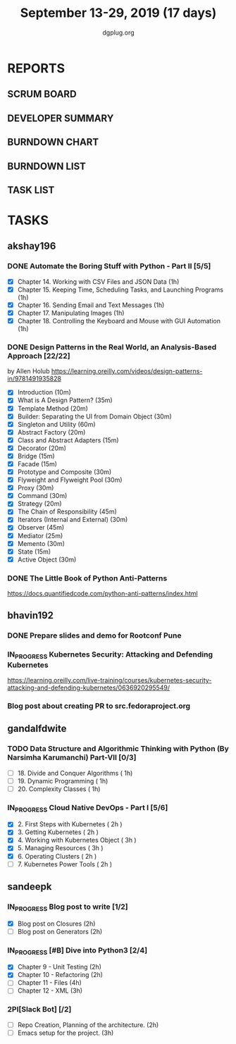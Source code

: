 #+TITLE: September 13-29, 2019 (17 days)
#+AUTHOR: dgplug.org
#+EMAIL: users@lists.dgplug.org
#+PROPERTY: Effort_ALL 0 0:05 0:10 0:30 1:00 2:00 3:00 4:00
#+COLUMNS: %35ITEM %TASKID %OWNER %3PRIORITY %TODO %5ESTIMATED{+} %3ACTUAL{+}
* REPORTS
** SCRUM BOARD
#+BEGIN: block-update-board
#+END:
** DEVELOPER SUMMARY
#+BEGIN: block-update-summary
#+END:
** BURNDOWN CHART
#+BEGIN: block-update-graph
#+END:
** BURNDOWN LIST
#+PLOT: title:"Burndown" ind:1 deps:(3 4) set:"term dumb" set:"xtics scale 0.5" set:"ytics scale 0.5" file:"burndown.plt" set:"xrange [0:17]"
#+BEGIN: block-update-burndown
#+END:
** TASK LIST
#+BEGIN: columnview :hlines 2 :maxlevel 5 :id "TASKS"
#+END:
* TASKS
  :PROPERTIES:
  :ID:       TASKS
  :SPRINTLENGTH: 17
  :SPRINTSTART: <2019-09-13>
  :wpd-akshay196: 1
  :wpd-bhavin192: 1
  :wpd-gandalfdwite: 1
  :wpd-sandeepk: 1.176
  :END:
** akshay196
*** DONE Automate the Boring Stuff with Python - Part II [5/5]
    CLOSED: [2019-09-19 Thu 08:00]
    :PROPERTIES:
    :ESTIMATED: 5
    :ACTUAL:   5.55
    :OWNER: akshay196
    :ID: READ.1567504631
    :TASKID: READ.1567504631
    :END:
    :LOGBOOK:
    CLOCK: [2019-09-19 Thu 07:11]--[2019-09-19 Thu 08:00] =>  0:49
    CLOCK: [2019-09-18 Wed 21:36]--[2019-09-18 Wed 22:10] =>  0:34
    CLOCK: [2019-09-18 Wed 08:02]--[2019-09-18 Wed 08:40] =>  0:38
    CLOCK: [2019-09-18 Wed 07:59]--[2019-09-18 Wed 08:02] =>  0:03
    CLOCK: [2019-09-17 Tue 22:36]--[2019-09-17 Tue 23:51] =>  1:15
    CLOCK: [2019-09-17 Tue 07:12]--[2019-09-17 Tue 08:26] =>  1:14
    CLOCK: [2019-09-16 Mon 22:08]--[2019-09-16 Mon 22:20] =>  0:12
    CLOCK: [2019-09-14 Sat 19:04]--[2019-09-14 Sat 19:52] =>  0:48
    :END:
    - [X] Chapter 14. Working with CSV Files and JSON Data                    (1h)
    - [X] Chapter 15. Keeping Time, Scheduling Tasks, and Launching Programs  (1h)
    - [X] Chapter 16. Sending Email and Text Messages                         (1h)
    - [X] Chapter 17. Manipulating Images                                     (1h)
    - [X] Chapter 18. Controlling the Keyboard and Mouse with GUI Automation  (1h)
*** DONE Design Patterns in the Real World, an Analysis-Based Approach [22/22]
    CLOSED: [2019-09-29 Sun 21:22]
    :PROPERTIES:
    :ESTIMATED: 10
    :ACTUAL:   7.87
    :OWNER: akshay196
    :ID: READ.1568391828
    :TASKID: READ.1568391828
    :END:
    :LOGBOOK:
    CLOCK: [2019-09-29 Sun 21:07]--[2019-09-29 Sun 21:21] =>  0:14
    CLOCK: [2019-09-29 Sun 20:38]--[2019-09-29 Sun 21:00] =>  0:22
    CLOCK: [2019-09-29 Sun 17:06]--[2019-09-29 Sun 17:29] =>  0:23
    CLOCK: [2019-09-29 Sun 15:46]--[2019-09-29 Sun 15:59] =>  0:13
    CLOCK: [2019-09-29 Sun 14:41]--[2019-09-29 Sun 15:08] =>  0:27
    CLOCK: [2019-09-29 Sun 09:58]--[2019-09-29 Sun 10:13] =>  0:15
    CLOCK: [2019-09-28 Sat 23:27]--[2019-09-29 Sun 00:10] =>  0:43
    CLOCK: [2019-09-28 Sat 21:49]--[2019-09-28 Sat 22:19] =>  0:30
    CLOCK: [2019-09-28 Sat 16:01]--[2019-09-28 Sat 16:23] =>  0:22
    CLOCK: [2019-09-27 Fri 20:24]--[2019-09-27 Fri 20:44] =>  0:20
    CLOCK: [2019-09-25 Wed 20:06]--[2019-09-25 Wed 20:50] =>  0:44
    CLOCK: [2019-09-24 Tue 07:15]--[2019-09-24 Tue 07:29] =>  0:14
    CLOCK: [2019-09-23 Mon 22:05]--[2019-09-23 Mon 22:54] =>  0:49
    CLOCK: [2019-09-23 Mon 07:32]--[2019-09-23 Mon 08:14] =>  0:42
    CLOCK: [2019-09-22 Sun 17:51]--[2019-09-22 Sun 18:06] =>  0:15
    CLOCK: [2019-09-21 Sat 11:53]--[2019-09-21 Sat 13:04] =>  1:11
    CLOCK: [2019-09-19 Thu 23:28]--[2019-09-19 Thu 23:36] =>  0:08
    :END:
    by Allen Holub
    https://learning.oreilly.com/videos/design-patterns-in/9781491935828
    - [X] Introduction                                   (10m)
    - [X] What is A Design Pattern?                      (35m)
    - [X] Template Method                                (20m)
    - [X] Builder: Separating the UI from Domain Object  (30m)
    - [X] Singleton and Utility                          (60m)
    - [X] Abstract Factory                               (20m)
    - [X] Class and Abstract Adapters                    (15m)
    - [X] Decorator                                      (20m)
    - [X] Bridge                                         (15m)
    - [X] Facade                                         (15m)
    - [X] Prototype and Composite                        (30m)
    - [X] Flyweight and Flyweight Pool                   (30m)
    - [X] Proxy                                          (30m)
    - [X] Command                                        (30m)
    - [X] Strategy                                       (20m)
    - [X] The Chain of Responsibility                    (45m)
    - [X] Iterators (Internal and External)              (30m)
    - [X] Observer                                       (45m)
    - [X] Mediator                                       (25m)
    - [X] Memento                                        (30m)
    - [X] State                                          (15m)
    - [X] Active Object                                  (30m)
*** DONE The Little Book of Python Anti-Patterns
    CLOSED: [2019-09-30 Mon 08:01]
    :PROPERTIES:
    :ESTIMATED: 2
    :ACTUAL:   1.87
    :OWNER: akshay196
    :ID: READ.1568393288
    :TASKID: READ.1568393288
    :END:
    :LOGBOOK:
    CLOCK: [2019-09-30 Mon 07:02]--[2019-09-30 Mon 08:01] =>  0:59
    CLOCK: [2019-09-29 Sun 21:46]--[2019-09-29 Sun 22:39] =>  0:53
    :END:
    https://docs.quantifiedcode.com/python-anti-patterns/index.html
** bhavin192
*** DONE Prepare slides and demo for Rootconf Pune
    CLOSED: [2019-09-21 Sat 14:31]
    :PROPERTIES:
    :ESTIMATED: 8
    :ACTUAL:   7.02
    :OWNER:    bhavin192
    :ID:       OPS.1568541676
    :TASKID:   OPS.1568541676
    :END:
    :LOGBOOK:
    CLOCK: [2019-09-21 Sat 14:11]--[2019-09-21 Sat 14:31] =>  0:20
    CLOCK: [2019-09-21 Sat 01:31]--[2019-09-21 Sat 02:23] =>  0:52
    CLOCK: [2019-09-21 Sat 00:37]--[2019-09-21 Sat 01:31] =>  0:54
    CLOCK: [2019-09-20 Fri 18:56]--[2019-09-20 Fri 19:35] =>  0:39
    CLOCK: [2019-09-19 Thu 21:43]--[2019-09-19 Thu 22:41] =>  0:58
    CLOCK: [2019-09-19 Thu 19:45]--[2019-09-19 Thu 20:33] =>  0:48
    CLOCK: [2019-09-17 Tue 22:09]--[2019-09-17 Tue 22:33] =>  0:24
    CLOCK: [2019-09-17 Tue 20:18]--[2019-09-17 Tue 20:24] =>  0:06
    CLOCK: [2019-09-17 Tue 18:52]--[2019-09-17 Tue 19:41] =>  0:49
    CLOCK: [2019-09-16 Mon 19:16]--[2019-09-16 Mon 20:27] =>  1:11
    :END:
*** IN_PROGRESS Kubernetes Security: Attacking and Defending Kubernetes
    :PROPERTIES:
    :ESTIMATED: 4
    :ACTUAL:   0.83
    :OWNER:    bhavin192
    :ID:       READ.1568541771
    :TASKID:   READ.1568541771
    :END:
    :LOGBOOK:
    CLOCK: [2019-09-23 Mon 19:20]--[2019-09-23 Mon 20:10] =>  0:50
    :END:
    https://learning.oreilly.com/live-training/courses/kubernetes-security-attacking-and-defending-kubernetes/0636920295549/
*** Blog post about creating PR to src.fedoraproject.org
    :PROPERTIES:
    :ESTIMATED: 5
    :ACTUAL:
    :OWNER:    bhavin192
    :ID:       WRITE.1568541846
    :TASKID:   WRITE.1568541846
    :END:
** gandalfdwite
*** TODO Data Structure and Algorithmic Thinking with Python (By Narsimha Karumanchi) Part-VII [0/3]
    :PROPERTIES:
    :ESTIMATED: 3.0
    :ACTUAL:   0.00
    :OWNER: gandalfdwite
    :ID: READ.1553531542
    :TASKID: READ.1553531542
    :END:
    - [ ] 18. Divide and Conquer Algorithms    ( 1h)
    - [ ] 19. Dynamic Programming              ( 1h)
    - [ ] 20. Complexity Classes               ( 1h)
*** IN_PROGRESS Cloud Native DevOps - Part I [5/6]
    :PROPERTIES:
    :ESTIMATED: 14.0
    :ACTUAL:   14.12
    :OWNER: gandalfdwite
    :ID: READ.1568308423
    :TASKID: READ.1568308423
    :END:
    :LOGBOOK:
    CLOCK: [2019-09-26 Thu 21:29]--[2019-09-26 Thu 22:30] =>  1:01
    CLOCK: [2019-09-25 Wed 23:00]--[2019-09-26 Thu 00:16] =>  1:16
    CLOCK: [2019-09-24 Tue 23:30]--[2019-09-25 Wed 00:41] =>  1:11
    CLOCK: [2019-09-22 Sun 13:37]--[2019-09-22 Sun 14:59] =>  1:22
    CLOCK: [2019-09-21 Sat 22:53]--[2019-09-22 Sun 00:20] =>  1:27
    CLOCK: [2019-09-19 Thu 21:10]--[2019-09-19 Thu 22:07] =>  0:57
    CLOCK: [2019-09-18 Wed 19:52]--[2019-09-18 Wed 20:48] =>  0:56
    CLOCK: [2019-09-17 Tue 20:48]--[2019-09-17 Tue 21:53] =>  1:05
    CLOCK: [2019-09-15 Sun 11:40]--[2019-09-15 Sun 13:54] =>  2:14
    CLOCK: [2019-09-15 Sun 09:42]--[2019-09-15 Sun 10:20] =>  0:38
    CLOCK: [2019-09-14 Sat 21:26]--[2019-09-14 Sat 22:22] =>  0:56
    CLOCK: [2019-09-13 Fri 23:57]--[2019-09-14 Sat 01:01] =>  1:04
    :END:
    - [X] 2. First Steps with Kubernetes       ( 2h )
    - [X] 3. Getting Kubernetes                ( 2h )
    - [X] 4. Working with Kubernetes Object    ( 3h )
    - [X] 5. Managing Resources                ( 3h )
    - [X] 6. Operating Clusters                ( 2h )
    - [ ] 7. Kubernetes Power Tools            ( 2h )
** sandeepk
*** IN_PROGRESS Blog post to write [1/2]
    :PROPERTIES:
    :ESTIMATED: 4
    :ACTUAL:   3.67
    :OWNER: sandeepk
    :ID: WRITE.1560792221
    :TASKID: WRITE.1560792221
    :END:
    :LOGBOOK:
    CLOCK: [2019-09-19 Thu 22:30]--[2019-09-19 Thu 23:00] =>  0:30
    CLOCK: [2019-09-18 Wed 08:30]--[2019-09-18 Wed 09:00] =>  0:30
    CLOCK: [2019-09-17 Tue 23:30]--[2019-09-18 Wed 00:10] =>  0:40
    CLOCK: [2019-09-17 Tue 20:30]--[2019-09-17 Tue 20:50] =>  0:20
    CLOCK: [2019-09-17 Tue 09:00]--[2019-09-17 Tue 10:05] =>  1:05
    CLOCK: [2019-09-16 Mon 20:30]--[2019-09-16 Mon 21:05] =>  0:35
    :END:
    - [X] Blog post on Closures   (2h)
    - [ ] Blog post on Generators (2h)
*** IN_PROGRESS [#B] Dive into Python3 [2/4]
    :PROPERTIES:
    :ESTIMATED: 11
    :ACTUAL:   3.43
    :OWNER: sandeepk
    :ID: READ.1559639223
    :TASKID: READ.1559639223
    :END:
    :LOGBOOK:
    CLOCK: [2019-09-22 Sun 23:30]--[2019-09-23 Mon 00:56] =>  1:26
    CLOCK: [2019-09-22 Sun 18:00]--[2019-09-22 Sun 19:00] =>  1:00
    CLOCK: [2019-09-16 Mon 08:30]--[2019-09-16 Mon 09:30] =>  1:00
    :END:
    - [X] Chapter 9 - Unit Testing  (2h)
    - [X] Chapter 10 - Refactoring  (2h)
    - [ ] Chapter 11 - Files        (4h)
    - [ ] Chapter 12 - XML          (3h)

*** 2PI[Slack Bot] [/2]
    :PROPERTIES:
    :ESTIMATED: 5
    :ACTUAL:
    :OWNER: sandeepk
    :ID: DEV.1568559197
    :TASKID: DEV.1568559197
    :END:
    - [ ] Repo Creation, Planning of the architecture.  (2h)
    - [ ] Emacs setup for the project.                  (3h)
